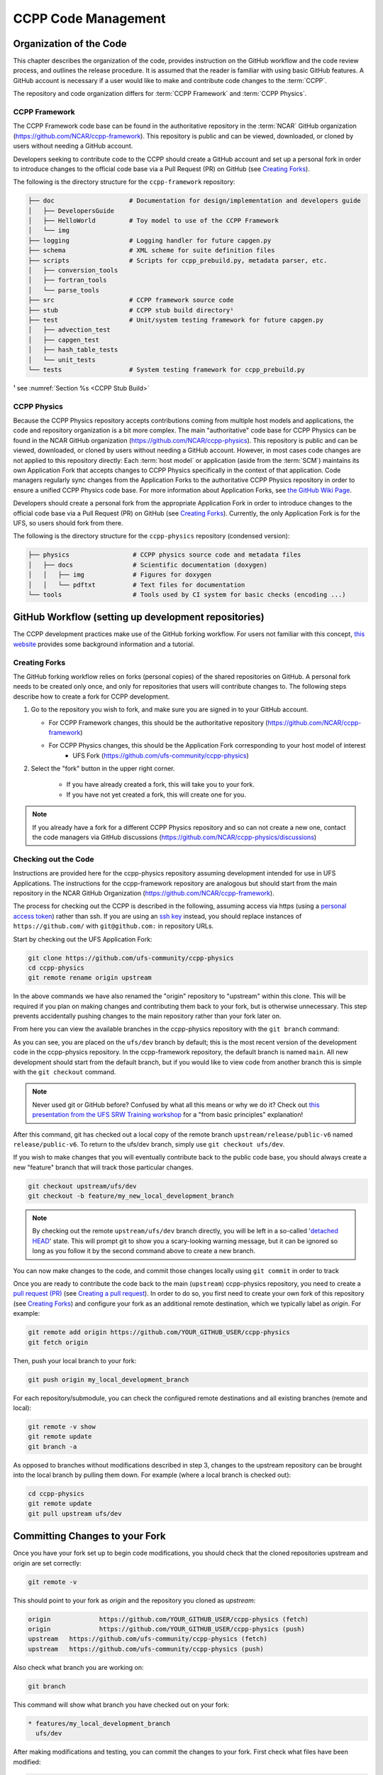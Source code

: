 ..  _CodeManagement:

**************************************************
CCPP Code Management
**************************************************

================================
Organization of the Code
================================

This chapter describes the organization of the code, provides instruction on the GitHub workflow and the code review process, and outlines the release procedure. It is assumed that the reader is familiar with using basic GitHub features. A GitHub account is necessary if a user would like to make and contribute code changes to the :term:`CCPP`.

The repository and code organization differs for :term:`CCPP Framework` and :term:`CCPP Physics`.

--------------------------------------
CCPP Framework
--------------------------------------

The CCPP Framework code base can be found in the authoritative repository in the :term:`NCAR` GitHub organization (https://github.com/NCAR/ccpp-framework). This repository is public and can be viewed, downloaded, or cloned by users without needing a GitHub account. 

Developers seeking to contribute code to the CCPP should create a GitHub account and set up a personal fork in order to introduce changes to the official code base via a Pull Request (PR) on GitHub (see `Creating Forks`_).

The following is the directory structure for the ``ccpp-framework`` repository:

.. code-block:: console

   ├── doc                    # Documentation for design/implementation and developers guide
   │   ├── DevelopersGuide
   │   ├── HelloWorld         # Toy model to use of the CCPP Framework
   │   └── img
   ├── logging                # Logging handler for future capgen.py
   ├── schema                 # XML scheme for suite definition files
   ├── scripts                # Scripts for ccpp_prebuild.py, metadata parser, etc.
   │   ├── conversion_tools
   │   ├── fortran_tools
   │   └── parse_tools
   ├── src                    # CCPP framework source code
   ├── stub                   # CCPP stub build directory¹
   ├── test                   # Unit/system testing framework for future capgen.py
   │   ├── advection_test
   │   ├── capgen_test
   │   ├── hash_table_tests
   │   └── unit_tests
   └── tests                  # System testing framework for ccpp_prebuild.py


¹ see :numref:`Section %s <CCPP Stub Build>`

--------------------------------------
CCPP Physics
--------------------------------------

Because the CCPP Physics repository accepts contributions coming from multiple host models and applications, the code and repository organization is a bit more complex. The main "authoritative" code base for CCPP Physics can be found in the NCAR GitHub organization (https://github.com/NCAR/ccpp-physics). This repository is public and can be viewed, downloaded, or cloned by users without needing a GitHub account. However, in most cases code changes are not applied to this repository directly: Each :term:`host model` or application (aside from the :term:`SCM`) maintains its own Application Fork that accepts changes to CCPP Physics specifically in the context of that application. Code managers regularly sync changes from the Application Forks to the authoritative CCPP Physics repository in order to ensure a unified CCPP Physics code base. For more information about Application Forks, see `the GitHub Wiki Page <https://github.com/NCAR/ccpp-physics/wiki/Supporting-CCPP-for-various-host-models>`_.

Developers should create a personal fork from the appropriate Application Fork in order to introduce changes to the official code base via a Pull Request (PR) on GitHub (see `Creating Forks`_). Currently, the only Application Fork is for the UFS, so users should fork from there.

The following is the directory structure for the ``ccpp-physics`` repository (condensed version):

.. code-block:: console

   ├── physics                 # CCPP physics source code and metadata files
   │   ├── docs                # Scientific documentation (doxygen)
   │   │   ├── img             # Figures for doxygen
   │   │   └── pdftxt          # Text files for documentation
   └── tools                   # Tools used by CI system for basic checks (encoding ...)


=====================================================
GitHub Workflow (setting up development repositories)
=====================================================

The CCPP development practices make use of the GitHub forking workflow. For users not familiar with this concept, `this website <https://www.earthdatascience.org/workshops/intro-version-control-git/about-forks/>`_ provides some background information and a tutorial.

---------------
Creating Forks
---------------

The GitHub forking workflow relies on forks (personal copies) of the shared repositories on GitHub. A personal fork needs to be created only once, and only for repositories that users will contribute changes to. The following steps describe how to create a fork for CCPP development.

1.  Go to the repository you wish to fork, and make sure you are signed in to your GitHub account.

    * For CCPP Framework changes, this should be the authoritative repository (https://github.com/NCAR/ccpp-framework)
    * For CCPP Physics changes, this should be the Application Fork corresponding to your host model of interest
        * UFS Fork (https://github.com/ufs-community/ccpp-physics)

2. Select the "fork" button in the upper right corner.

      * If you have already created a fork, this will take you to your fork.
      * If you have not yet created a fork, this will create one for you.

.. note::
   If you already have a fork for a different CCPP Physics repository and so can not create a new one, contact the code managers via GitHub discussions (https://github.com/NCAR/ccpp-physics/discussions)

-----------------------------------
Checking out the Code
-----------------------------------
Instructions are provided here for the ccpp-physics repository assuming development intended for use in UFS Applications. The instructions for the ccpp-framework repository are analogous but should start from the main repository in the NCAR GitHub Organization (https://github.com/NCAR/ccpp-framework).

The process for checking out the CCPP is described in the following, assuming access via https (using a `personal access token <https://docs.github.com/en/authentication/keeping-your-account-and-data-secure/creating-a-personal-access-token>`_) rather than ssh. If you are using an `ssh key <https://docs.github.com/en/authentication/connecting-to-github-with-ssh/adding-a-new-ssh-key-to-your-github-account>`_ instead, you should replace instances of ``https://github.com/`` with ``git@github.com:`` in repository URLs.

Start by checking out the UFS Application Fork:

.. code-block:: console

   git clone https://github.com/ufs-community/ccpp-physics
   cd ccpp-physics
   git remote rename origin upstream

In the above commands we have also renamed the "origin" repository to "upstream" within this clone. This will be required if you plan on making changes and contributing them back to your fork, but is otherwise unnecessary. This step prevents accidentally pushing changes to the main repository rather than your fork later on.

From here you can view the available branches in the ccpp-physics repository with the ``git branch`` command:

.. code-block:: console
   :emphasize-lines: 4-6

   git fetch --all
   git branch -a

   * ufs/dev
     remotes/upstream/HEAD -> upstream/ufs/dev
     remotes/upstream/ufs/dev

As you can see, you are placed on the ``ufs/dev`` branch by default; this is the most recent version of the development code in the ccpp-physics repository. In the ccpp-framework repository, the default branch is named ``main``. All new development should start from the default branch, but if you would like to view code from another branch this is simple with the ``git checkout`` command. 

.. code-block:: console
   :emphasize-lines: 3-4

   git checkout release/public-v6

   branch 'release/public-v6' set up to track 'upstream/release/public-v6'.
   Switched to a new branch 'release/public-v6'

.. note::
   Never used git or GitHub before? Confused by what all this means or why we do it? Check out `this presentation from the UFS SRW Training workshop <https://dtcenter.org/sites/default/files/events/2021/18-code-management-making-contributions-kavulich.pdf>`_ for a "from basic principles" explanation!

After this command, git has checked out a local copy of the remote branch ``upstream/release/public-v6`` named ``release/public-v6``. To return to the ufs/dev branch, simply use ``git checkout ufs/dev``.

If you wish to make changes that you will eventually contribute back to the public code base, you should always create a new "feature" branch that will track those particular changes.

.. code-block:: console

   git checkout upstream/ufs/dev
   git checkout -b feature/my_new_local_development_branch

.. note::

   By checking out the remote ``upstream/ufs/dev`` branch directly, you will be left in a so-called '`detached HEAD <https://www.cloudbees.com/blog/git-detached-head>`_' state. This will prompt git to show you a scary-looking warning message, but it can be ignored so long as you follow it by the second command above to create a new branch. 

You can now make changes to the code, and commit those changes locally using ``git commit`` in order to track 



Once you are ready to contribute the code back to the main (``upstream``) ccpp-physics repository, you need to create a `pull request (PR) <https://docs.github.com/en/pull-requests/collaborating-with-pull-requests/proposing-changes-to-your-work-with-pull-requests/about-pull-requests>`_ (see `Creating a pull request`_). In order to do so, you first need to create your own fork of this repository (see `Creating Forks`_) and configure your fork as an additional remote destination, which we typically label as *origin*. For example:

.. code-block:: console

   git remote add origin https://github.com/YOUR_GITHUB_USER/ccpp-physics
   git fetch origin

Then, push your local branch to your fork:

.. code-block:: console

   git push origin my_local_development_branch

For each repository/submodule, you can check the configured remote destinations and all existing branches (remote and local):

.. code-block:: console

   git remote -v show
   git remote update
   git branch -a

As opposed to branches without modifications described in step 3, changes to the upstream repository can be brought into the local branch by pulling them down. For example (where a local branch is checked out):

.. code-block:: console

   cd ccpp-physics
   git remote update
   git pull upstream ufs/dev

.. _committing-changes:

==================================
Committing Changes to your Fork
==================================
Once you have your fork set up to begin code modifications, you should check that the cloned repositories upstream and origin are set correctly:

.. code-block:: console

   git remote -v

This should point to your fork as *origin* and the repository you cloned as *upstream*:

.. code-block:: console

   origin	      https://github.com/YOUR_GITHUB_USER/ccpp-physics (fetch)
   origin	      https://github.com/YOUR_GITHUB_USER/ccpp-physics (push)
   upstream   https://github.com/ufs-community/ccpp-physics (fetch)
   upstream   https://github.com/ufs-community/ccpp-physics (push)

Also check what branch you are working on:

.. code-block:: console

   git branch

This command will show what branch you have checked out on your fork:

.. code-block:: console

   * features/my_local_development_branch
     ufs/dev

After making modifications and testing, you can commit the changes to your fork.  First check what files have been modified:

.. code-block:: console

   git status

This git command will provide some guidance on what files need to be added and what files are “untracked”.  To add new files or stage modified files to be committed:

.. code-block:: console

   git add filename1 filename2

At this point it is helpful to have a description of your changes to these files documented somewhere, since when you commit the changes, you will be prompted for this information.  To commit these changes to your local repository and push them to the development branch on your fork:

.. code-block:: console

   git commit
   git push origin features/my_local_development_branch

When this is done, you can check the status again:

.. code-block:: console

   git status

This should show that your working copy is up to date with what is in the repository:

.. code-block:: console

   On branch features/my_local_development_branch
   Your branch is up to date with 'origin/features/my_local_development_branch'.
   nothing to commit, working tree clean

At this point you can continue development or create a PR as discussed in `Creating a Pull Request`_.

=========================================
Contributing Code, Code Review Process
=========================================
Once your development is mature, and the testing has been completed, you are ready to create a PR using GitHub to propose your changes for review.

-----------------------
Creating a Pull Request
-----------------------
Go to the github.com web interface, and navigate to your repository fork and branch. In most cases, this will be in the ccpp-physics repository, hence the following example:

 - Navigate to: https://github.com/<yourusername>/ccpp-physics
 - Use the drop-down menu on the left-side to select a branch to view your development branch
 - Use the button just right of the branch menu, to start a “New Pull Request”
 - Fill in a short title (one line)
 - Fill in a detailed description, including reporting on any testing you did
 - Click on “Create pull request”

If your development also requires changes in other repositories, you must open PRs in those repositories as well. In the PR message for each repository, please note the associated PRs submitted to other repositories.

Several people (aka CODEOWNERS) are automatically added to the list of reviewers on the right hand side. Once the PR has been approved, the change is merged to ufs/dev by one of the code owners. If there are pending conflicts, this means that the code is not up to date with the trunk. To resolve those, pull the target branch from upstream as described above, solve the conflicts and push the changes to the branch on your fork (this also updates the PR).

.. note::
   GitHub offers a "Draft pull request" feature that allows users to push their code to GitHub and create a draft PR. Draft PRs cannot be merged and do not automatically initiate notifications to the CODEOWNERS, but allow users to prepare the PR and flag it as “ready for review” once they feel comfortable with it. To open a draft rather than a ready-for-review PR, select the arrow next to the green "Create pull request" button, and select "Create draft pull request". Then continue the above steps as usual.
